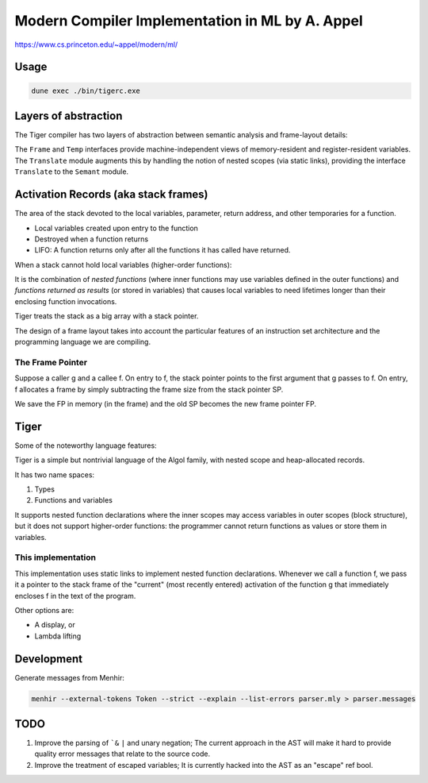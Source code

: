 Modern Compiler Implementation in ML by A. Appel
================================================

https://www.cs.princeton.edu/~appel/modern/ml/

Usage
-----------

.. code-block:: bash

   dune exec ./bin/tigerc.exe

Layers of abstraction
---------------------

The Tiger compiler has two layers of abstraction between semantic analysis
and frame-layout details:

.. image:: img/abs.png

The ``Frame`` and ``Temp`` interfaces provide machine-independent views of
memory-resident and register-resident variables. The ``Translate`` module
augments this by handling the notion of nested scopes (via static links),
providing the interface ``Translate`` to the ``Semant`` module.

Activation Records (aka stack frames)
-------------------------------------

The area of the stack devoted to the local variables, parameter, return
address, and other temporaries for a function.

* Local variables created upon entry to the function
* Destroyed when a function returns
* LIFO: A function returns only after all the functions it has called have
  returned.

When a stack cannot hold local variables (higher-order functions):

It is the combination of *nested functions* (where inner functions may use
variables defined in the outer functions) and *functions returned as results*
(or stored in variables) that causes local variables to need lifetimes
longer than their enclosing function invocations.

Tiger treats the stack as a big array with a stack pointer.

The design of a frame layout takes into account the particular features of an
instruction set architecture and the programming language we are compiling.

The Frame Pointer
+++++++++++++++++

Suppose a caller g and a callee f. On entry to f, the stack pointer points to
the first argument that g passes to f. On entry, f allocates a frame by simply
subtracting the frame size from the stack pointer SP.

We save the FP in memory (in the frame) and the old SP becomes the new
frame pointer FP.

Tiger
-----

Some of the noteworthy language features:

Tiger is a simple but nontrivial language of the Algol family,
with nested scope and heap-allocated records.

It has two name spaces:

#. Types
#. Functions and variables

It supports nested function declarations where the inner scopes may access
variables in outer scopes (block structure), but it does not support
higher-order functions: the programmer cannot return functions as values
or store them in variables.

This implementation
+++++++++++++++++++

This implementation uses static links to implement nested function declarations.
Whenever we call a function f, we pass it a pointer to the stack frame of
the "current" (most recently entered) activation of the function g that
immediately encloses f in the text of the program.

Other options are:

* A display, or
* Lambda lifting

Development
-----------

Generate messages from Menhir:

.. code-block:: bash

  menhir --external-tokens Token --strict --explain --list-errors parser.mly > parser.messages

TODO
--------

#. Improve the parsing of ```&`` ``|`` and unary negation; The current approach in
   the AST will make it hard to provide quality error messages that relate
   to the source code.
#. Improve the treatment of escaped variables; It is currently hacked into
   the AST as an "escape" ref bool.
